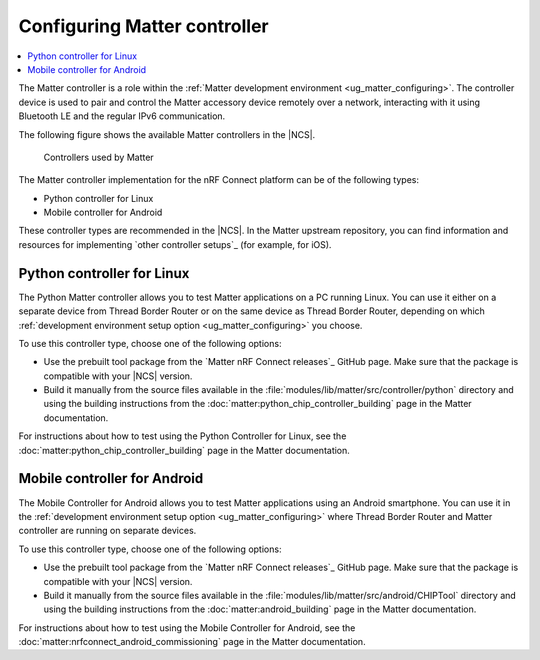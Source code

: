 .. _ug_matter_configuring_controller:

Configuring Matter controller
#############################

.. contents::
   :local:
   :depth: 2

.. matter_controller_start

The Matter controller is a role within the :ref:`Matter development environment <ug_matter_configuring>`.
The controller device is used to pair and control the Matter accessory device remotely over a network, interacting with it using Bluetooth LE and the regular IPv6 communication.

The following figure shows the available Matter controllers in the |NCS|.

.. figure:: images/matter_protocols_controllers.svg
   :width: 600
   :alt: Controllers used by Matter

   Controllers used by Matter

.. matter_controller_end

The Matter controller implementation for the nRF Connect platform can be of the following types:

* Python controller for Linux
* Mobile controller for Android

These controller types are recommended in the |NCS|.
In the Matter upstream repository, you can find information and resources for implementing `other controller setups`_ (for example, for iOS).

.. _ug_matter_configuring_controller_pc:

Python controller for Linux
***************************

The Python Matter controller allows you to test Matter applications on a PC running Linux.
You can use it either on a separate device from Thread Border Router or on the same device as Thread Border Router, depending on which :ref:`development environment setup option <ug_matter_configuring>` you choose.

To use this controller type, choose one of the following options:

* Use the prebuilt tool package from the `Matter nRF Connect releases`_ GitHub page.
  Make sure that the package is compatible with your |NCS| version.
* Build it manually from the source files available in the :file:`modules/lib/matter/src/controller/python` directory and using the building instructions from the :doc:`matter:python_chip_controller_building` page in the Matter documentation.

For instructions about how to test using the Python Controller for Linux, see the :doc:`matter:python_chip_controller_building` page in the Matter documentation.

.. _ug_matter_configuring_controller_mobile:

Mobile controller for Android
*****************************

The Mobile Controller for Android allows you to test Matter applications using an Android smartphone.
You can use it in the :ref:`development environment setup option <ug_matter_configuring>` where Thread Border Router and Matter controller are running on separate devices.

To use this controller type, choose one of the following options:

* Use the prebuilt tool package from the `Matter nRF Connect releases`_ GitHub page.
  Make sure that the package is compatible with your |NCS| version.
* Build it manually from the source files available in the :file:`modules/lib/matter/src/android/CHIPTool` directory and using the building instructions from the :doc:`matter:android_building` page in the Matter documentation.

For instructions about how to test using the Mobile Controller for Android, see the :doc:`matter:nrfconnect_android_commissioning` page in the Matter documentation.
